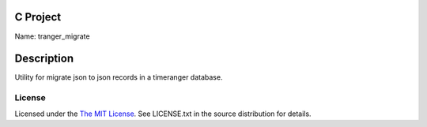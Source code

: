 C Project
=========

Name: tranger_migrate

Description
===========

Utility for migrate json to json records in a timeranger database.

License
-------

Licensed under the  `The MIT License <http://www.opensource.org/licenses/mit-license>`_.
See LICENSE.txt in the source distribution for details.
